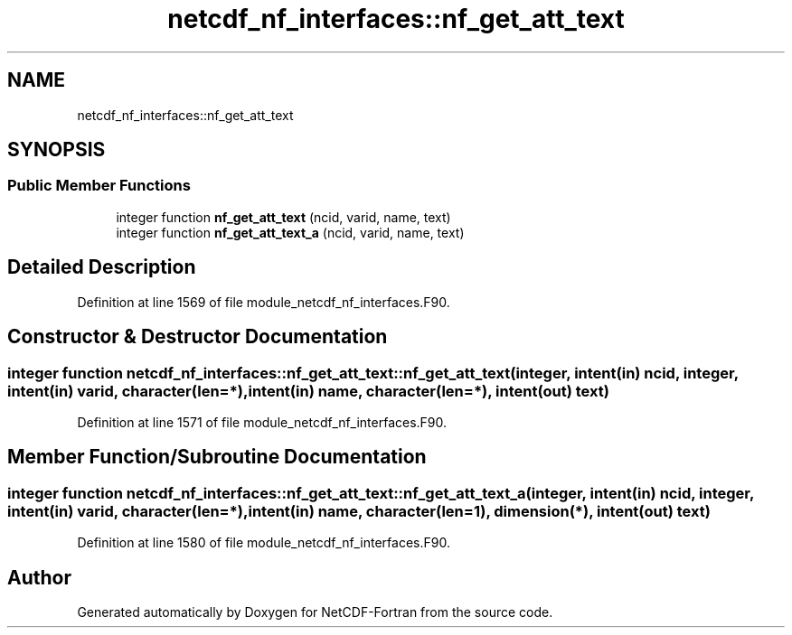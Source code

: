 .TH "netcdf_nf_interfaces::nf_get_att_text" 3 "Wed Jan 17 2018" "Version 4.5.0-development" "NetCDF-Fortran" \" -*- nroff -*-
.ad l
.nh
.SH NAME
netcdf_nf_interfaces::nf_get_att_text
.SH SYNOPSIS
.br
.PP
.SS "Public Member Functions"

.in +1c
.ti -1c
.RI "integer function \fBnf_get_att_text\fP (ncid, varid, name, text)"
.br
.ti -1c
.RI "integer function \fBnf_get_att_text_a\fP (ncid, varid, name, text)"
.br
.in -1c
.SH "Detailed Description"
.PP 
Definition at line 1569 of file module_netcdf_nf_interfaces\&.F90\&.
.SH "Constructor & Destructor Documentation"
.PP 
.SS "integer function netcdf_nf_interfaces::nf_get_att_text::nf_get_att_text (integer, intent(in) ncid, integer, intent(in) varid, character(len=*), intent(in) name, character(len=*), intent(out) text)"

.PP
Definition at line 1571 of file module_netcdf_nf_interfaces\&.F90\&.
.SH "Member Function/Subroutine Documentation"
.PP 
.SS "integer function netcdf_nf_interfaces::nf_get_att_text::nf_get_att_text_a (integer, intent(in) ncid, integer, intent(in) varid, character(len=*), intent(in) name, character(len=1), dimension(*), intent(out) text)"

.PP
Definition at line 1580 of file module_netcdf_nf_interfaces\&.F90\&.

.SH "Author"
.PP 
Generated automatically by Doxygen for NetCDF-Fortran from the source code\&.
